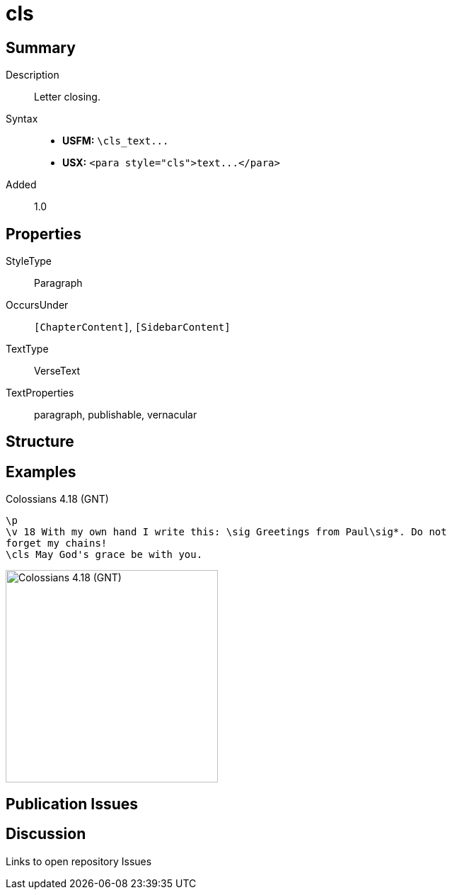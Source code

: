 = cls
:description: Letter closing
:url-repo: https://github.com/usfm-bible/tcdocs/blob/main/markers/para/cls.adoc
ifndef::localdir[]
:source-highlighter: pygments
:localdir: ../
endif::[]
:imagesdir: {localdir}/images

// tag::public[]

== Summary

Description:: Letter closing.
Syntax::
- *USFM:* `+\cls_text...+`
- *USX:* `+<para style="cls">text...</para>+`
// tag::spec[]
Added:: 1.0
// end::spec[]

== Properties

StyleType:: Paragraph
OccursUnder:: `[ChapterContent]`, `[SidebarContent]`
TextType:: VerseText
TextProperties:: paragraph, publishable, vernacular

== Structure

== Examples

.Colossians 4.18 (GNT)
[source#src-para-cls_1,usfm,highlight=3]
----
\p
\v 18 With my own hand I write this: \sig Greetings from Paul\sig*. Do not 
forget my chains!
\cls May God's grace be with you.
----

image::para/cls_1.jpg[Colossians 4.18 (GNT),300]

== Publication Issues

// end::public[]

== Discussion

Links to open repository Issues
